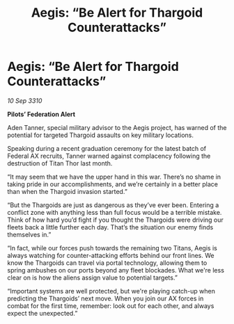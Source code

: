 :PROPERTIES:
:ID:       3cc3f4f4-a784-4876-ad1a-1c023007fb18
:END:
#+title: Aegis: “Be Alert for Thargoid Counterattacks”
#+filetags: :Federation:Thargoid:galnet:
* Aegis: “Be Alert for Thargoid Counterattacks”

/10 Sep 3310/

*Pilots’ Federation Alert* 

Aden Tanner, special military advisor to the Aegis project, has warned of the potential for targeted Thargoid assaults on key military locations. 

Speaking during a recent graduation ceremony for the latest batch of Federal AX recruits, Tanner warned against complacency following the destruction of Titan Thor last month. 

“It may seem that we have the upper hand in this war. There’s no shame in taking pride in our accomplishments, and we’re certainly in a better place than when the Thargoid invasion started.” 

“But the Thargoids are just as dangerous as they’ve ever been. Entering a conflict zone with anything less than full focus would be a terrible mistake. Think of how hard you’d fight if you thought the Thargoids were driving our fleets back a little further each day. That’s the situation our enemy finds themselves in.” 

“In fact, while our forces push towards the remaining two Titans, Aegis is always watching for counter-attacking efforts behind our front lines. We know the Thargoids can travel via portal technology, allowing them to spring ambushes on our ports beyond any fleet blockades. What we're less clear on is how the aliens assign value to potential targets.” 

“Important systems are well protected, but we're playing catch-up when predicting the Thargoids’ next move. When you join our AX forces in combat for the first time, remember: look out for each other, and always expect the unexpected.”
